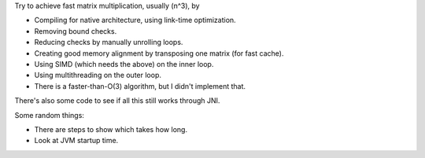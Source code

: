
Try to achieve fast matrix multiplication, usually (n^3), by

* Compiling for native architecture, using link-time optimization.
* Removing bound checks.
* Reducing checks by manually unrolling loops.
* Creating good memory alignment by transposing one matrix (for fast cache).
* Using SIMD (which needs the above) on the inner loop.
* Using multithreading on the outer loop.
* There is a faster-than-O(3) algorithm, but I didn't implement that.

There's also some code to see if all this still works through JNI.

Some random things:

* There are steps to show which takes how long.
* Look at JVM startup time.

